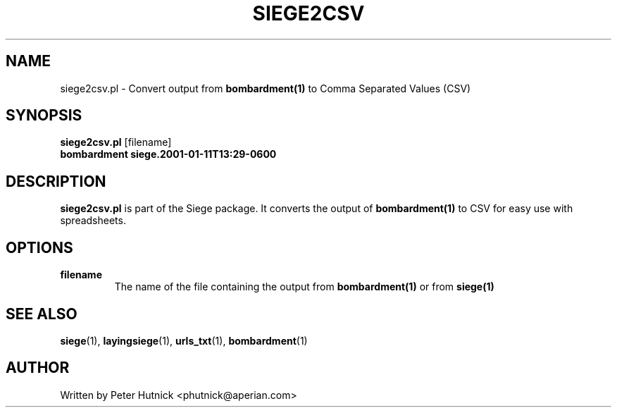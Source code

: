 .\" Copyright 2001 Peter J. Hutnick (phutnick@aperian.com)
.\" May be distributed under the GNU General Public License
.TH SIEGE2CSV 1 "11 January 2001" "Siege Utility" "siege2csv.pl"
.SH NAME
siege2csv.pl \- Convert output from
.B "bombardment(1)"
to Comma Separated Values (CSV)
.SH SYNOPSIS
.BR "siege2csv.pl" " [filename] " 
.br
.B "bombardment siege.2001-01-11T13:29-0600"
.SH DESCRIPTION
.B siege2csv.pl
is part of the Siege package.  It converts the output of
.B "bombardment(1)"
to CSV for easy use with spreadsheets.
.SH OPTIONS
.TP
.BR "filename"
The name of the file containing the output from
.B "bombardment(1)"
or from
.B "siege(1)"
.SH "SEE ALSO"
.BR siege (1),
.BR layingsiege (1),
.BR urls_txt (1),
.BR bombardment (1)
.SH AUTHOR
Written by Peter Hutnick <phutnick@aperian.com>

